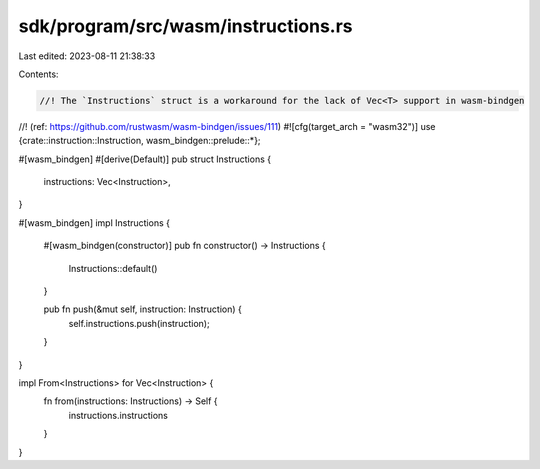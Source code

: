 sdk/program/src/wasm/instructions.rs
====================================

Last edited: 2023-08-11 21:38:33

Contents:

.. code-block:: rs

    //! The `Instructions` struct is a workaround for the lack of Vec<T> support in wasm-bindgen
//! (ref: https://github.com/rustwasm/wasm-bindgen/issues/111)
#![cfg(target_arch = "wasm32")]
use {crate::instruction::Instruction, wasm_bindgen::prelude::*};

#[wasm_bindgen]
#[derive(Default)]
pub struct Instructions {
    instructions: Vec<Instruction>,
}

#[wasm_bindgen]
impl Instructions {
    #[wasm_bindgen(constructor)]
    pub fn constructor() -> Instructions {
        Instructions::default()
    }

    pub fn push(&mut self, instruction: Instruction) {
        self.instructions.push(instruction);
    }
}

impl From<Instructions> for Vec<Instruction> {
    fn from(instructions: Instructions) -> Self {
        instructions.instructions
    }
}


